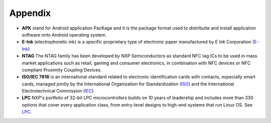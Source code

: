 Appendix
========

- **APK** stand for Android application PacKage and it is the package format used to distribuite and install application software onto Android operating system.
- **E-Ink** (electrophoretic ink) is a specific proprietary type of electronic paper manufactured by E Ink Corporation (`E-Ink <http://www.eink.com>`_)
- **NTAG** The NTAG family has been developed by NXP Semiconductors as standard NFC tag ICs to be used in mass market applications such as retail, gaming and consumer electronics, in combination with NFC devices or NFC compliant Proximity Coupling Devices.
- **ISO/IEC 7816** is an international standard related to electronic identification cards with contacts, especially smart cards, managed jointly by the International Organization for Standardization (`ISO <http://www.iso.org>`_) and the International Electrotechnical Commission (`IEC <http://www.iec.ch>`_).
- **LPC** NXP's portfolio of 32-bit LPC microcontrollers builds on 10 years of leadership and includes more than 330 options that cover every application class, from entry-level designs to high-end systems that run Linux OS. See `LPC <http://www.nxp.com/documents/line_card/75017512.pdf>`_.
